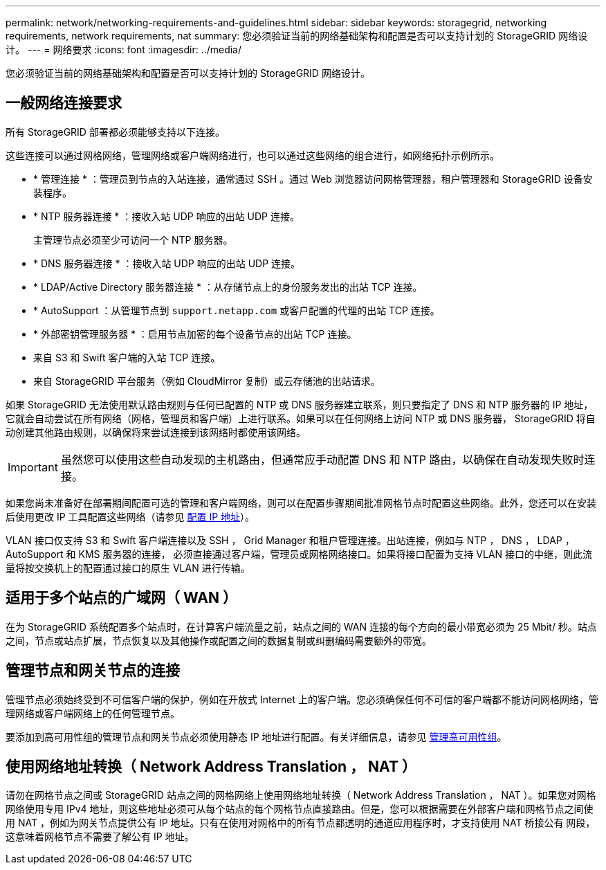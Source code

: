 ---
permalink: network/networking-requirements-and-guidelines.html 
sidebar: sidebar 
keywords: storagegrid, networking requirements, network requirements, nat 
summary: 您必须验证当前的网络基础架构和配置是否可以支持计划的 StorageGRID 网络设计。 
---
= 网络要求
:icons: font
:imagesdir: ../media/


[role="lead"]
您必须验证当前的网络基础架构和配置是否可以支持计划的 StorageGRID 网络设计。



== 一般网络连接要求

所有 StorageGRID 部署都必须能够支持以下连接。

这些连接可以通过网格网络，管理网络或客户端网络进行，也可以通过这些网络的组合进行，如网络拓扑示例所示。

* * 管理连接 * ：管理员到节点的入站连接，通常通过 SSH 。通过 Web 浏览器访问网格管理器，租户管理器和 StorageGRID 设备安装程序。
* * NTP 服务器连接 * ：接收入站 UDP 响应的出站 UDP 连接。
+
主管理节点必须至少可访问一个 NTP 服务器。

* * DNS 服务器连接 * ：接收入站 UDP 响应的出站 UDP 连接。
* * LDAP/Active Directory 服务器连接 * ：从存储节点上的身份服务发出的出站 TCP 连接。
* * AutoSupport ：从管理节点到 `support.netapp.com` 或客户配置的代理的出站 TCP 连接。
* * 外部密钥管理服务器 * ：启用节点加密的每个设备节点的出站 TCP 连接。
* 来自 S3 和 Swift 客户端的入站 TCP 连接。
* 来自 StorageGRID 平台服务（例如 CloudMirror 复制）或云存储池的出站请求。


如果 StorageGRID 无法使用默认路由规则与任何已配置的 NTP 或 DNS 服务器建立联系，则只要指定了 DNS 和 NTP 服务器的 IP 地址，它就会自动尝试在所有网络（网格，管理员和客户端）上进行联系。如果可以在任何网络上访问 NTP 或 DNS 服务器， StorageGRID 将自动创建其他路由规则，以确保将来尝试连接到该网络时都使用该网络。


IMPORTANT: 虽然您可以使用这些自动发现的主机路由，但通常应手动配置 DNS 和 NTP 路由，以确保在自动发现失败时连接。

如果您尚未准备好在部署期间配置可选的管理和客户端网络，则可以在配置步骤期间批准网格节点时配置这些网络。此外，您还可以在安装后使用更改 IP 工具配置这些网络（请参见 xref:../maintain/configuring-ip-addresses.adoc[配置 IP 地址]）。

VLAN 接口仅支持 S3 和 Swift 客户端连接以及 SSH ， Grid Manager 和租户管理连接。出站连接，例如与 NTP ， DNS ， LDAP ， AutoSupport 和 KMS 服务器的连接， 必须直接通过客户端，管理员或网格网络接口。如果将接口配置为支持 VLAN 接口的中继，则此流量将按交换机上的配置通过接口的原生 VLAN 进行传输。



== 适用于多个站点的广域网（ WAN ）

在为 StorageGRID 系统配置多个站点时，在计算客户端流量之前，站点之间的 WAN 连接的每个方向的最小带宽必须为 25 Mbit/ 秒。站点之间，节点或站点扩展，节点恢复以及其他操作或配置之间的数据复制或纠删编码需要额外的带宽。



== 管理节点和网关节点的连接

管理节点必须始终受到不可信客户端的保护，例如在开放式 Internet 上的客户端。您必须确保任何不可信的客户端都不能访问网格网络，管理网络或客户端网络上的任何管理节点。

要添加到高可用性组的管理节点和网关节点必须使用静态 IP 地址进行配置。有关详细信息，请参见 xref:../admin/managing-high-availability-groups.adoc[管理高可用性组]。



== 使用网络地址转换（ Network Address Translation ， NAT ）

请勿在网格节点之间或 StorageGRID 站点之间的网格网络上使用网络地址转换（ Network Address Translation ， NAT ）。如果您对网格网络使用专用 IPv4 地址，则这些地址必须可从每个站点的每个网格节点直接路由。但是，您可以根据需要在外部客户端和网格节点之间使用 NAT ，例如为网关节点提供公有 IP 地址。只有在使用对网格中的所有节点都透明的通道应用程序时，才支持使用 NAT 桥接公有 网段，这意味着网格节点不需要了解公有 IP 地址。
